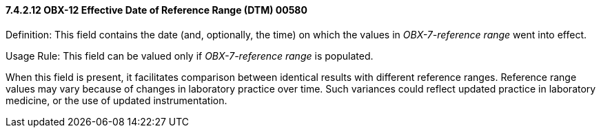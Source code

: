 ==== 7.4.2.12 OBX-12 Effective Date of Reference Range (DTM) 00580 

Definition: This field contains the date (and, optionally, the time) on which the values in _OBX-7-reference range_ went into effect.

Usage Rule: This field can be valued only if _OBX-7-reference range_ is populated.

When this field is present, it facilitates comparison between identical results with different reference ranges. Reference range values may vary because of changes in laboratory practice over time. Such variances could reflect updated practice in laboratory medicine, or the use of updated instrumentation.

